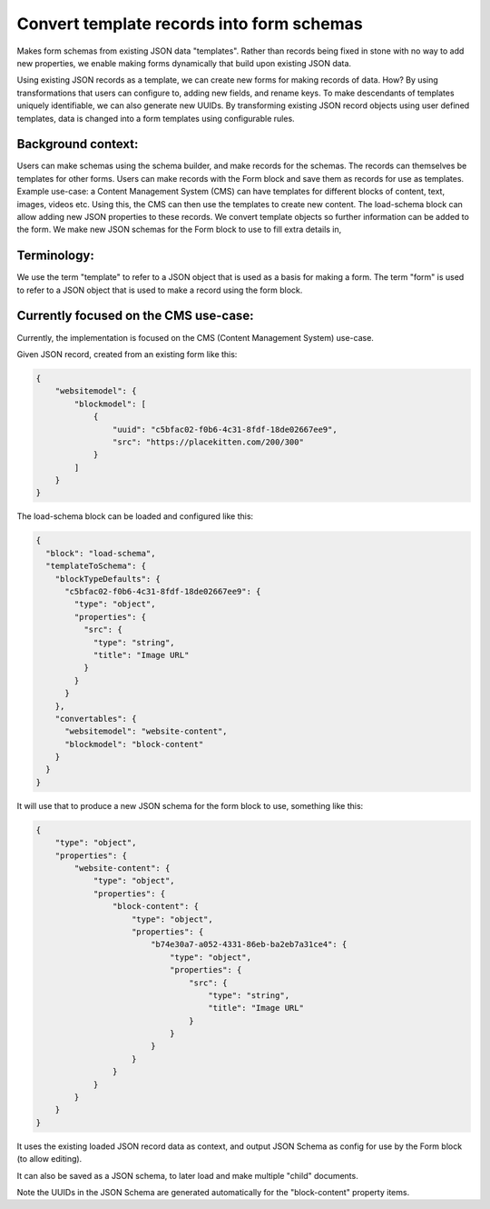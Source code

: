 Convert template records into form schemas
==========================================

Makes form schemas from existing JSON data "templates". 
Rather than records being fixed in stone with no way to add new properties, 
we enable making forms dynamically that build upon existing JSON data.

Using existing JSON records as a template, we can create new forms for making records of data.
How? By using transformations that users can configure to, adding new fields, and rename keys.
To make descendants of templates uniquely identifiable, we can also generate new UUIDs.
By transforming existing JSON record objects using user defined templates, data is changed into a form templates using configurable rules.

Background context:
-------------------

Users can make schemas using the schema builder, and make records for the schemas.
The records can themselves be templates for other forms.
Users can make records with the Form block and save them as records for use as templates.
Example use-case: a Content Management System (CMS) can have templates for different blocks of content, text, images, videos etc.
Using this, the CMS can then use the templates to create new content.
The load-schema block can allow adding new JSON properties to these records.
We convert template objects so further information can be added to the form.
We make new JSON schemas for the Form block to use to fill extra details in, 

Terminology:
------------

We use the term "template" to refer to a JSON object that is used as a basis for making a form.
The term "form" is used to refer to a JSON object that is used to make a record using the form block.

Currently focused on the CMS use-case:
--------------------------------------

Currently, the implementation is focused on the CMS (Content Management System) use-case.

Given JSON record, created from an existing form like this:

.. code-block:: json

    {
        "websitemodel": {
            "blockmodel": [
                {
                    "uuid": "c5bfac02-f0b6-4c31-8fdf-18de02667ee9",
                    "src": "https://placekitten.com/200/300"
                }
            ]
        }
    }


The load-schema block can be loaded and configured like this:

.. code-block:: json

    {
      "block": "load-schema",
      "templateToSchema": {
        "blockTypeDefaults": {
          "c5bfac02-f0b6-4c31-8fdf-18de02667ee9": {
            "type": "object",
            "properties": {
              "src": {
                "type": "string",
                "title": "Image URL"
              }
            }
          }
        },
        "convertables": {
          "websitemodel": "website-content",
          "blockmodel": "block-content"
        }
      }
    }

It will use that to produce a new JSON schema for the form block to use, something like this:

.. code-block:: json

    {
        "type": "object",
        "properties": {
            "website-content": {
                "type": "object",
                "properties": {
                    "block-content": {
                        "type": "object",
                        "properties": {
                            "b74e30a7-a052-4331-86eb-ba2eb7a31ce4": {
                                "type": "object",
                                "properties": {
                                    "src": {
                                        "type": "string",
                                        "title": "Image URL"
                                    }
                                }
                            }
                        }
                    }
                }
            }
        }
    }

It uses the existing loaded JSON record data as context, and output JSON Schema as config for use by the Form block (to allow editing).

It can also be saved as a JSON schema, to later load and make multiple "child" documents.

Note the UUIDs in the JSON Schema are generated automatically for the "block-content" property items.